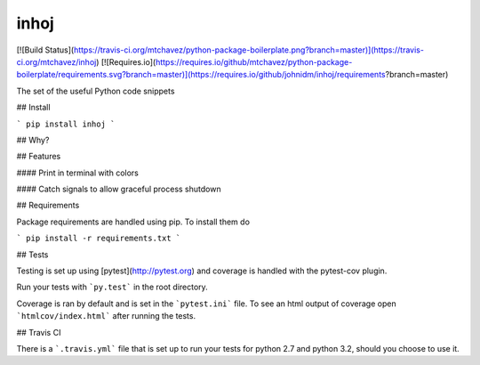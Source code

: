 inhoj
==========================

[![Build Status](https://travis-ci.org/mtchavez/python-package-boilerplate.png?branch=master)](https://travis-ci.org/mtchavez/inhoj)
[![Requires.io](https://requires.io/github/mtchavez/python-package-boilerplate/requirements.svg?branch=master)](https://requires.io/github/johnidm/inhoj/requirements?branch=master)

The set of the useful Python code snippets

## Install

```
pip install inhoj
```

## Why?

## Features

#### Print in terminal with colors

#### Catch signals to allow graceful process shutdown

## Requirements

Package requirements are handled using pip. To install them do

```
pip install -r requirements.txt
```

## Tests

Testing is set up using [pytest](http://pytest.org) and coverage is handled
with the pytest-cov plugin.

Run your tests with ```py.test``` in the root directory.

Coverage is ran by default and is set in the ```pytest.ini``` file.
To see an html output of coverage open ```htmlcov/index.html``` after running the tests.

## Travis CI

There is a ```.travis.yml``` file that is set up to run your tests for python 2.7
and python 3.2, should you choose to use it.

